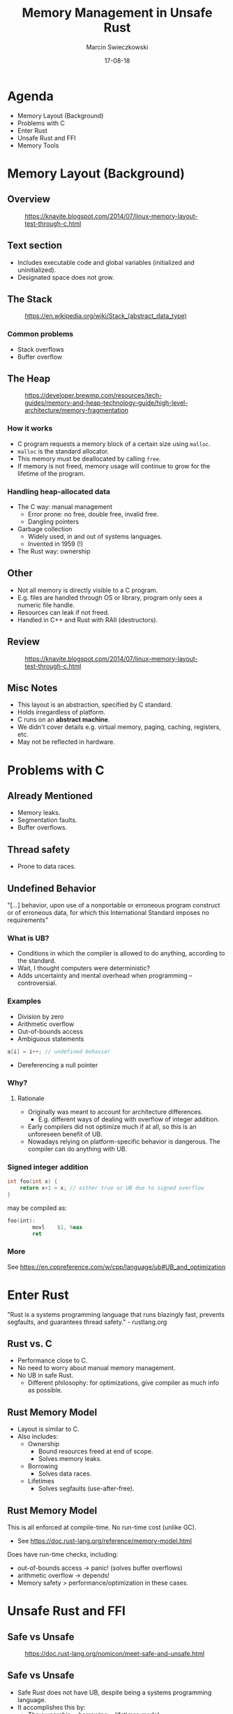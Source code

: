 #+AUTHOR: Marcin Swieczkowski
#+DATE: 17-08-18
#+TITLE: Memory Management in Unsafe Rust
#+OPTIONS: toc:nil num:nil
#+REVEAL_ROOT: http://cdn.jsdelivr.net/reveal.js/3.0.0/
#+REVEAL_THEME: black
#+REVEAL_TRANS: cube
#+REVEAL_SPEED: 10

* Agenda
+ Memory Layout (Background)
+ Problems with C
+ Enter Rust
+ Unsafe Rust and FFI
+ Memory Tools
* Memory Layout (Background)
** Overview
#+CAPTION: https://knavite.blogspot.com/2014/07/linux-memory-layout-test-through-c.html
#+ATTR_HTML: :width 50% :height 50% 
[[https://1.bp.blogspot.com/--K44cqPMBLE/U9YysG3by-I/AAAAAAAACC4/GS_Q_vPLU3g/s1600/memlayout.png]]
** Text section
- Includes executable code and global variables (initialized and uninitialized).
- Designated space does not grow.
** The Stack
#+CAPTION: https://en.wikipedia.org/wiki/Stack_(abstract_data_type)
#+ATTR_HTML: :width 40% :height 40% 
[[https://upload.wikimedia.org/wikipedia/commons/thumb/8/8a/ProgramCallStack2_en.png/800px-ProgramCallStack2_en.png]]
*** Common problems
+ Stack overflows
+ Buffer overflow
** The Heap
#+CAPTION: https://developer.brewmp.com/resources/tech-guides/memory-and-heap-technology-guide/high-level-architecture/memory-fragmentation
#+ATTR_HTML: :width 60% :height 60% 
[[https://developer.brewmp.com/sites/default/files/resources/Fragmentation%20and%20low%20memory%20conditions=GUID-99171083-12C5-4E13-8CF6-7500737A188E=1=en=.xml/seq_allocation_deallocation=GUID-0C6A1777-6986-446E-9BC1-771B96F21B68=1=en=Low.png]]
*** How it works
+ C program requests a memory block of a certain size using ~malloc~.
+ ~malloc~ is the standard allocator.
+ This memory must be deallocated by calling ~free~.
+ If memory is not freed, memory usage will continue to grow for the lifetime of the program.
*** Handling heap-allocated data
- The C way: manual management
  - Error prone: no free, double free, invalid free.
  - Dangling pointers
- Garbage collection
  - Widely used, in and out of systems languages.
  - Invented in 1959 (!)
- The Rust way: ownership
** Other
+ Not all memory is directly visible to a C program.
+ E.g. files are handled through OS or library, program only sees a numeric file handle.
+ Resources can leak if not freed.
+ Handled in C++ and Rust with RAII (destructors).
** Review
#+CAPTION: https://knavite.blogspot.com/2014/07/linux-memory-layout-test-through-c.html
#+ATTR_HTML: :width 50% :height 50% 
[[https://1.bp.blogspot.com/--K44cqPMBLE/U9YysG3by-I/AAAAAAAACC4/GS_Q_vPLU3g/s1600/memlayout.png]]
** Misc Notes
+ This layout is an abstraction, specified by C standard.
+ Holds irregardless of platform.
+ C runs on an **abstract machine**.
+ We didn't cover details e.g. virtual memory, paging, caching, registers, etc.
+ May not be reflected in hardware.
* Problems with C
** Already Mentioned
- Memory leaks.
- Segmentation faults.
- Buffer overflows.
** Thread safety
- Prone to data races.
** Undefined Behavior
"[...] behavior, upon use of a nonportable or erroneous program construct or of erroneous data, for which this International Standard imposes no requirements"
*** What is UB?
+ Conditions in which the compiler is allowed to do anything, according to the standard.
+ Wait, I thought computers were deterministic?
+ Adds uncertainty and mental overhead when programming -- controversial.
*** Examples
+ Division by zero
+ Arithmetic overflow
+ Out-of-bounds access
+ Ambiguous statements
#+BEGIN_SRC c
a[i] = i++; // undefined behavior
#+END_SRC
+ Dereferencing a null pointer
*** Why?
**** Rationale
+ Originally was meant to account for architecture differences.
  + E.g. different ways of dealing with overflow of integer addition.
+ Early compilers did not optimize much if at all, so this is an unforeseen benefit of UB.
+ Nowadays relying on platform-specific behavior is dangerous. The compiler can do anything with UB.
*** Signed integer addition
#+BEGIN_SRC c
int foo(int x) {
    return x+1 > x; // either true or UB due to signed overflow
}
#+END_SRC

may be compiled as:

#+BEGIN_SRC asm
foo(int):
        movl    $1, %eax
        ret
#+END_SRC
*** More
See https://en.cppreference.com/w/cpp/language/ub#UB_and_optimization

* Enter Rust
"Rust is a systems programming language that runs blazingly fast, prevents segfaults, and guarantees thread safety." - rustlang.org
** Rust vs. C
- Performance close to C.
- No need to worry about manual memory management.
- No UB in safe Rust.
  - Different philosophy: for optimizations, give compiler as much info as possible.

** Rust Memory Model
+ Layout is similar to C.
+ Also includes:
  + Ownership
    + Bound resources freed at end of scope.
    + Solves memory leaks.
  + Borrowing
    + Solves data races.
  + Lifetimes
    + Solves segfaults (use-after-free).
** Rust Memory Model
This is all enforced at compile-time. No run-time cost (unlike GC).

+ See https://doc.rust-lang.org/reference/memory-model.html

Does have run-time checks, including:
+ out-of-bounds access -> panic! (solves buffer overflows)
+ arithmetic overflow -> depends!
+ Memory safety > performance/optimization in these cases.
* Unsafe Rust and FFI
** Safe vs Unsafe
#+CAPTION: https://doc.rust-lang.org/nomicon/meet-safe-and-unsafe.html
#+ATTR_HTML: :width 80% :height 80%
[[https://doc.rust-lang.org/nomicon/img/safeandunsafe.svg]]
** Safe vs Unsafe
+ Safe Rust does not have UB, despite being a systems programming language.
+ It accomplishes this by:
  + The ownership + borrowing + lifetimes model.
  + Providing a safe API for memory allocations (~Box~, ~Vec~ etc.).
  + Not allowing the dereference of a raw pointer or access to mutable static variables.
** Safe vs Unsafe
+ Unsafe Rust allows you to:
  + Dereference a raw pointer
  + Call an unsafe function or method
  + Access or modify a mutable static variable
  + Implement an unsafe trait
+ Does not turn off borrow checker, but can get around it using pointers instead of references.
** Why?
+ Unsafe allows you to:
  + Perform optimizations in space and performance.
  + Circumvent safety checks in cases where you believe the code is correct.
  + Directly call an unsafe API in a way that you believe is safe, so you can provide a safe interface.
** Examples of memory-buggy "safe" code
"Memory unsafety is doing something with invalid data, a memory leak is not doing something with valid data."

https://huonw.github.io/blog/2016/04/memory-leaks-are-memory-safe/

Memory leaks are considered "safe" and possible in Rust (e.g. ~mem::forget~).
** FFI
What if you want to talk to another language?
*** FFI in Rust
+ Need to use native C types.
  + Difference between native ~char~ and FFI ~c_char~.
+ Need to use pointers. /References/ are a Rust concept.
+ Need to catch panics (undefined behavior across FFI boundary).
*** Example
#+BEGIN_SRC rust
#[no_mangle]
pub extern fn hello_rust() -> *const u8 {
    "Hello, world!\0".as_ptr()
}
#+END_SRC
*** PARSEC FFI
+ Requirements
  + Synchronous.
  + Must expose all functionality from native Rust PARSEC API.
*** The way it works
  + Output parameters.
  + Error codes.
  + Resource handles.
*** PublicId Example
#+BEGIN_SRC rust
#[no_mangle]
pub unsafe extern "C" fn public_id_from_bytes(
    bytes: *const u8,
    bytes_len: usize,
    o_public_id: *mut *const PublicId,
) -> i32 {
    utils::catch_unwind_err_set(|| -> Result<_, Error> {
        let public_id = slice::from_raw_parts(bytes, bytes_len);
        let peer_id = PeerId::new(str::from_utf8(public_id)?);

        *o_public_id = Box::into_raw(Box::new(PublicId(peer_id)));
        Ok(())
    })
}
#+END_SRC
*** PublicId Example
#+BEGIN_SRC rust
#[no_mangle]
pub unsafe extern "C" fn public_id_as_bytes(
    public_id: *const PublicId,
    o_bytes: *mut *const u8,
    o_bytes_len: *mut usize,
) -> i32 {
    utils::catch_unwind_err_set(|| -> Result<_, Error> {
        let bytes = (*public_id).0.as_bytes();

        *o_bytes = bytes.as_ptr();
        *o_bytes_len = bytes.len();
        Ok(())
    })
}
#+END_SRC
*** PublicId Example
#+BEGIN_SRC rust
#[no_mangle]
pub unsafe extern "C" fn public_id_free(public_id: *const PublicId) -> i32 {
    utils::catch_unwind_err_set(|| -> Result<_, Error> {
        let _ = Box::from_raw(public_id as *mut PublicId);
        Ok(())
    })
}
#+END_SRC
** Undefined behavior in unsafe Rust
*** Examples
+ Data races.
+ Dereferencing a null or dangling raw pointer.
+ Reads of undef (uninitialized) memory.

See https://doc.rust-lang.org/beta/reference/behavior-considered-undefined.html
*** Unsafe 
+ Writers of unsafe code must ensure that safe code cannot exhibit UB.
+ For example, safe interfaces in the standard library rely on "unsafe" implementations under the hood.
  + e.g. ~Vec~, the standard "dynamic array" type in Rust. Allocates on heap.
  + ~Vec~ contains unsafe code to perform allocations.
  + We trust that the safe interface it provides is solid and does not leak UB.
*** mem::initialized and related UB
#+BEGIN_SRC rust
unsafe {
    // Allocate a value, of type required by FFI function.
    let mut output: T = mem::uninitialized();

    // Call FFI function.
    let res = f(&mut output); 

    // Check error code.
    if res == 0 {
        Ok(output)
    } else {
        Err(res)
    }
}
#+END_SRC
*** mem::zeroed and related UB
#+BEGIN_SRC rust
unsafe {
    let mut output: T = mem::zeroed();

    // Call FFI function.
    let res = f(&mut output);

    if res == 0 {
        Ok(output)
    } else {
        Err(res)
    }
}
#+END_SRC
* Memory Tools
** Why?
+ As we have seen, FFI (and other unsafe Rust) is error-prone and hard to reason about, due to UB.
+ Anytime we work with raw pointers, memory errors (dangling pointers, invalid dereferences) are possible.
+ Luckily, many of the same tools developed for C will work for Rust!
** The Easy Way
Compare memory before and after!

#+ATTR_HTML: :width 70% :height 70% 
[[./img/procinfo1.png]]
** The Easy Way
#+BEGIN_SRC rust
let payload = b"hello world";

unsafe {
    let mut block = mem::zeroed();

    assert_ffi!(block_new(
        payload.as_ptr(),
        payload.len(),
        ptr::null(),
        ptr::null(),
        0,
        &mut block,
    ));

    // assert_ffi!(block_free(block as *mut _));
}
#+END_SRC
** The Easy Way
#+BEGIN_SRC rust
let memory_before = unwrap!(procinfo::pid::statm_self()).resident;

// Run the function some number of times.
for _ in 1..num_iterations {
    f();
}

let memory_after = unwrap!(procinfo::pid::statm_self()).resident;
#+END_SRC
** The Easy Way

#+ATTR_HTML: :width 70% :height 70% 
[[./img/procinfo2.png]]
** Valgrind
*** What is it?
+ Open source debugging framework.
+ Suite of dynamic analysis tools such as checkers and profilers.
+ Takes compiled binary code, works with many languages (including Rust).
*** Memcheck
+ Default tool. Memory debugger.
+ Inserts instrumentation around all instructions.
+ Keeps track of validity and addressability of heap memory.
+ Replaces standard memory allocator, inserts memory guards.
+ 20-30x slowdown in performance.

*** Memcheck
It can find the following:
+ Use of uninitialized memory
+ Reading/writing memory after it has been free'd
+ Reading/writing off the end of malloc'd blocks
+ Memory leaks
*** How to use it?
Set system allocator (valgrind doesn't work with jemalloc):
#+BEGIN_SRC rust
use std::alloc::System;

#[global_allocator]
static GLOBAL: System = System;
#+END_SRC
Build what you want to check (e.g. tests):

~cargo test ffi --no-run~

Run valgrind:

~valgrind --leak-check=full executable~ 
*** Example

#+ATTR_HTML: :width 70% :height 70%
[[./img/valgrind1.png]]
** Sanitizers
*** Definition
+ Dynamic (run-time) memory checkers.
+ Code must be compiled using a sanitizer, unlike Valgrind.
+ Some sanitizers are available to compile Rust code as well.
+ Only the ones built on LLVM (Rust's compiler backend) will work.
*** Examples
+ Address sanitizer: detects out-of-bounds access and use-after-free.
+ Leak sanitizer: detects memory leaks.
+ Memory sanitizer: detects reads of uninitialized memory.
+ Thread sanitizer: detects data races.
*** How to use them?
~RUSTFLAGS="-Z sanitizer=address" cargo test ffi --target x86_64-apple-darwin -- --nocapture~

Possible targets are limited to:
+ x86_64-unknown-linux-gnu: supports the ~address~, ~leak~, ~memory~, and ~thread~ sanitizers.
+ x86_64-apple-darwin: supports the ~address~ and ~thread~ sanitizers.
*** Example
#+BEGIN_SRC rust
let payload = b"hello world";

unsafe {
    let mut block = mem::zeroed();

    assert_ffi!(block_new(
      payload.as_ptr(),
      payload.len(),
      ptr::null(),
      ptr::null(),
      0,
      &mut block,
    ));
   
    assert_ffi!(block_free(block as *mut _));

    let payload_output = unwrap!(utils::get_vec_u8(|output, len| block_payload(
      block, output, len
    )));
}
#+END_SRC
*** Example
#+ATTR_HTML: :width 70% :height 70% 
[[./img/san1.png]]
*** Example
#+ATTR_HTML: :width 70% :height 70% 
[[./img/san1.5.png]]
*** Example
#+ATTR_HTML: :width 70% :height 70% 
[[./img/san2.png]]
** Other tools
*** proptest
+ Try to trigger panics by passing a wide range of values to functions.
+ Errors like arithmetic overflow or out-of-bounds access can be found.
Examples of bugs found with this tech: https://huonw.github.io/blog/2016/04/myths-and-legends-about-integer-overflow-in-rust/#myth-the-checks-find-no-bugs
*** fuzzing
+ Try to trigger panics by passing in large amounts of data.
+ Uses random data (possibly mixed with meaningful data from a corpus).

